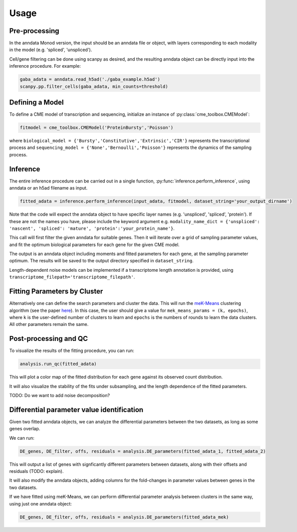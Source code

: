 Usage
=====

Pre-processing 
----------------

In the anndata Monod version, the input should be an anndata file or object, with layers corresponding to each modality in the model (e.g. 'spliced', 'unspliced').

Cell/gene filtering can be done using scanpy as desired, and the resulting anndata object can be directly input into the inference procedure. For example:

.. code-block:: python

 gaba_adata = anndata.read_h5ad('./gaba_example.h5ad')
 scanpy.pp.filter_cells(gaba_adata, min_counts=threshold)

..
 add more here?


Defining a Model
----------------------

To define a CME model of transcription and sequencing, initialize an instance of :py:class:`cme_toolbox.CMEModel`:

.. code-block:: python

 fitmodel = cme_toolbox.CMEModel('ProteinBursty','Poisson')

where ``biological_model = {'Bursty','Constitutive','Extrinsic','CIR'}`` represents the transcriptional process and ``sequencing_model = {'None','Bernoulli','Poisson'}`` represents the dynamics of the sampling process.


Inference
----------------

The entire inference procedure can be carried out in a single function, :py:func:`inference.perform_inference`, using anndata or an h5ad filename as input.

.. code-block:: python

 fitted_adata = inference.perform_inference(input_adata, fitmodel, dataset_string='your_output_dirname')

Note that the code will expect the anndata object to have specific layer names (e.g. 'unspliced', 'spliced', 'protein'). If these are not the names you have, please include the keyword argument e.g. ``modality_name_dict = {'unspliced': 'nascent', 'spliced': 'mature', 'protein':'your_protein_name'}``.

This call will first filter the given anndata for suitable genes. Then it will iterate over a grid of sampling parameter values, and fit the optimum biological parameters for each gene for the given CME model.

The output is an anndata object including moments and fitted parameters for each gene, at the sampling parameter optimum. The results will be saved to the output directory specified in ``dataset_string``. 

Length-dependent noise models can be implemented if a transcriptome length annotation is provided, using ``transcriptome_filepath='transcriptome_filepath'``.

Fitting Parameters by Cluster
-------------------

Alternatively one can define the search parameters and cluster the data. This will run the `meK-Means <https://github.com/pachterlab/CGP_2023/>`_ clustering algorithm (see the paper `here <https://www.biorxiv.org/content/10.1101/2023.09.17.558131v2>`_). In this case, the user should give a value for ``mek_means_params = (k, epochs)``, where ``k`` is the user-defined number of clusters to learn and ``epochs`` is the numbers of rounds to learn the data clusters. All other parameters remain the same. 

Post-processing and QC
----------------

To visualize the results of the fitting procedure, you can run: 

.. code-block:: python

 analysis.run_qc(fitted_adata)

This will plot a color map of the fitted distribution for each gene against its observed count distribution.

It will also visualize the stability of the fits under subsampling, and the length dependence of the fitted parameters.



TODO: Do we want to add noise decomposition?

Differential parameter value identification
----------------

Given two fitted anndata objects, we can analyze the differential parameters between the two datasets, as long as some genes overlap.

We can run: 

.. code-block:: python

 DE_genes, DE_filter, offs, residuals = analysis.DE_parameters(fitted_adata_1, fitted_adata_2)

This will output a list of genes with signficantly different parameters between datasets, along with their offsets and residuals (TODO: explain).

It will also modify the anndata objects, adding columns for the fold-changes in parameter values between genes in the two datasets.

If we have fitted using meK-Means, we can perform differential parameter analysis between clusters in the same way, using just one anndata object:

.. code-block:: python

 DE_genes, DE_filter, offs, residuals = analysis.DE_parameters(fitted_adata_mek)
 
